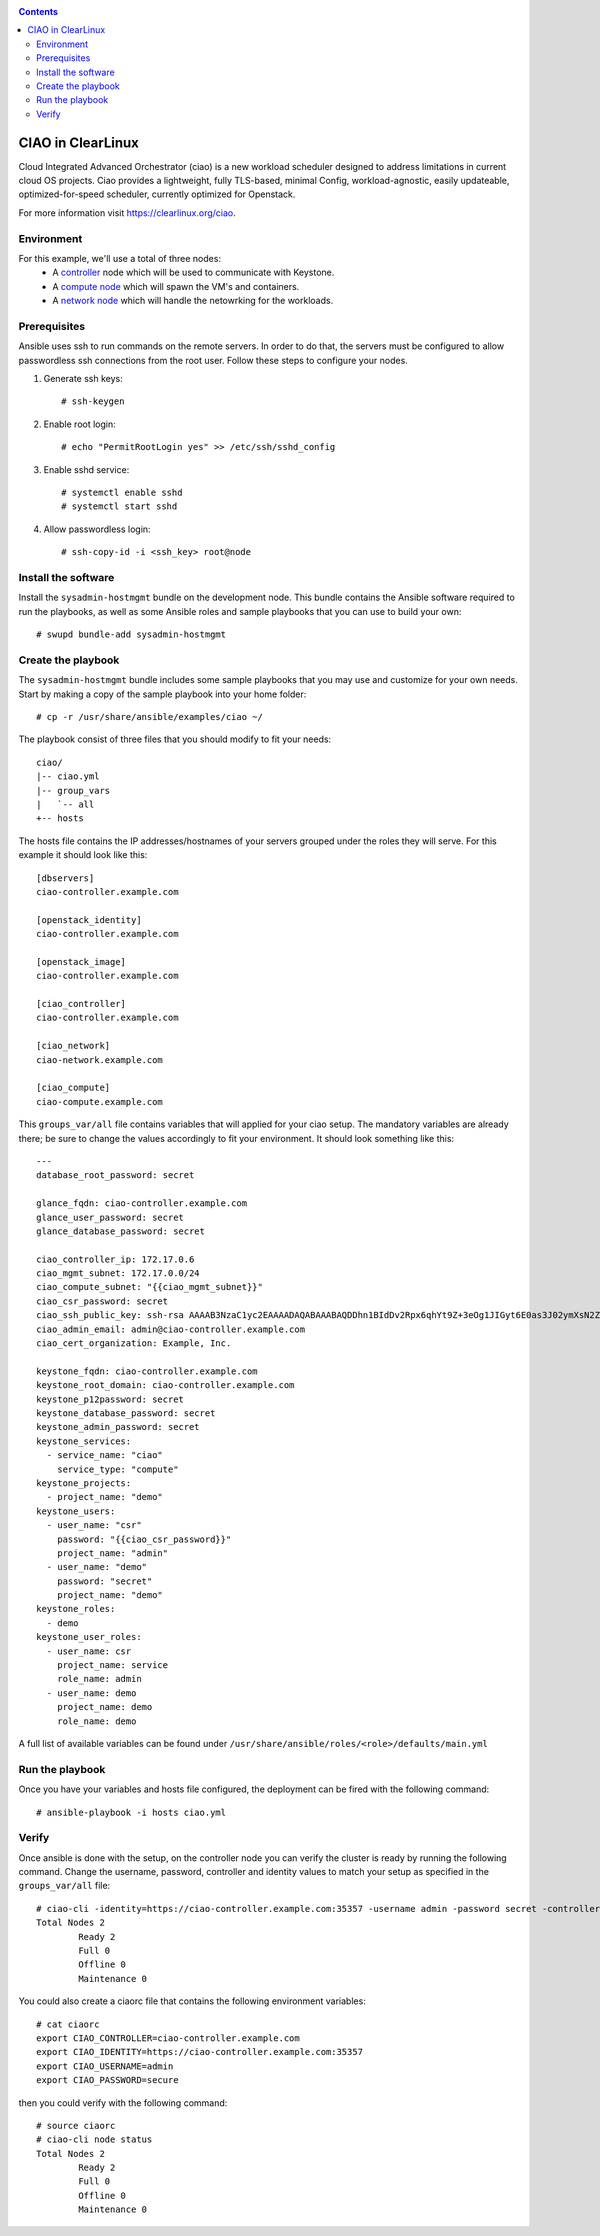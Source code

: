 .. _ciao-deploy:

.. contents::

CIAO in ClearLinux
##################

Cloud Integrated Advanced Orchestrator (ciao) is a new workload scheduler
designed to address limitations in current cloud OS projects.
Ciao provides a lightweight, fully TLS-based, minimal Config, workload-agnostic,
easily updateable, optimized-for-speed scheduler, currently optimized for Openstack.

For more information visit https://clearlinux.org/ciao.

Environment
===========
For this example, we'll use a total of three nodes:
 - A `controller <https://github.com/01org/ciao/tree/master/ciao-controller>`_ node which will be used to communicate with Keystone.
 - A `compute node <https://github.com/01org/ciao/tree/master/ciao-launcher>`_ which will spawn the VM's and containers.

 - A `network node <https://github.com/01org/ciao/tree/master/ciao-launcher>`_ which will handle the netowrking for the workloads.

Prerequisites
=============
Ansible uses ssh to run commands on the remote servers. In order to do that, the servers
must be configured to allow passwordless ssh connections from the root user. Follow these
steps to configure your nodes.

#. Generate ssh keys::

    # ssh-keygen

#. Enable root login::

    # echo "PermitRootLogin yes" >> /etc/ssh/sshd_config

#. Enable sshd service::

    # systemctl enable sshd
    # systemctl start sshd

#. Allow passwordless login::

    # ssh-copy-id -i <ssh_key> root@node

Install the software
====================

Install the ``sysadmin-hostmgmt`` bundle on the development node. This bundle contains
the Ansible software required to run the playbooks, as well as some Ansible roles and
sample playbooks that you can use to build your own::

    # swupd bundle-add sysadmin-hostmgmt

Create the playbook
===================

The ``sysadmin-hostmgmt`` bundle includes some sample playbooks that you may use and
customize for your own needs. Start by making a copy of the sample playbook into your
home folder::

    # cp -r /usr/share/ansible/examples/ciao ~/

The playbook consist of three files that you should modify to fit your needs::

    ciao/
    |-- ciao.yml
    |-- group_vars
    |   `-- all
    +-- hosts

The hosts file contains the IP addresses/hostnames of your servers grouped under the roles
they will serve. For this example it should look like this::

    [dbservers]
    ciao-controller.example.com
    
    [openstack_identity]
    ciao-controller.example.com
    
    [openstack_image]
    ciao-controller.example.com
    
    [ciao_controller]
    ciao-controller.example.com
    
    [ciao_network]
    ciao-network.example.com
    
    [ciao_compute]
    ciao-compute.example.com

This ``groups_var/all`` file contains variables that will applied for your ciao setup.
The mandatory variables are already there; be sure to change the values accordingly to
fit your environment. It should look something like this::

    ---
    database_root_password: secret
    
    glance_fqdn: ciao-controller.example.com
    glance_user_password: secret
    glance_database_password: secret
    
    ciao_controller_ip: 172.17.0.6
    ciao_mgmt_subnet: 172.17.0.0/24
    ciao_compute_subnet: "{{ciao_mgmt_subnet}}"
    ciao_csr_password: secret
    ciao_ssh_public_key: ssh-rsa AAAAB3NzaC1yc2EAAAADAQABAAABAQDDhn1BIdDv2Rpx6qhYt9Z+3eOg1JIGyt6E0as3J02ymXsN2Zc4s+XXcj0tkifgZmKmm1H4dt1bVMcWcODl8qP6hjRVjSdo7KW8vXYkQv7eXNnhO+4vCttI6UsaB8LDdv6/TRGaRjj66shAC70ySH77/COAHnzTJdSWvzEVBs4hO8rii6MmyDduQhZM14JpCFP2zkZ1ICNcPjf60a4vi2GiW8PWlJwrUuzsa5qfWCExA98UD04lg+mwFCYBfgQeQcXKN+eQqV6XQ8ujE/++pLSjsSSK1/cXCkWtMGJGTgjY5zH20tfIbJPnBeOIlYvWjJDNFvCC5b9UspTLlhnggGhZ root@ciao-controller.example.com
    ciao_admin_email: admin@ciao-controller.example.com
    ciao_cert_organization: Example, Inc.
    
    keystone_fqdn: ciao-controller.example.com
    keystone_root_domain: ciao-controller.example.com
    keystone_p12password: secret
    keystone_database_password: secret
    keystone_admin_password: secret
    keystone_services:
      - service_name: "ciao"
        service_type: "compute"
    keystone_projects:
      - project_name: "demo"
    keystone_users:
      - user_name: "csr"
        password: "{{ciao_csr_password}}"
        project_name: "admin"
      - user_name: "demo"
        password: "secret"
        project_name: "demo"
    keystone_roles:
      - demo
    keystone_user_roles:
      - user_name: csr
        project_name: service
        role_name: admin
      - user_name: demo
        project_name: demo
        role_name: demo

A full list of available variables can be found under
``/usr/share/ansible/roles/<role>/defaults/main.yml``

Run the playbook
================
Once you have your variables and hosts file configured, the deployment can be fired
with the following command::

    # ansible-playbook -i hosts ciao.yml

Verify
======
Once ansible is done with the setup, on the controller node you can verify the
cluster is ready by running the following command.
Change the username, password, controller and identity values to match
your setup as specified in the ``groups_var/all`` file::

    # ciao-cli -identity=https://ciao-controller.example.com:35357 -username admin -password secret -controller=ciao-controller.example.com node status
    Total Nodes 2
            Ready 2
            Full 0
            Offline 0
            Maintenance 0

You could also create a ciaorc file that contains the following environment
variables::

    # cat ciaorc
    export CIAO_CONTROLLER=ciao-controller.example.com
    export CIAO_IDENTITY=https://ciao-controller.example.com:35357
    export CIAO_USERNAME=admin
    export CIAO_PASSWORD=secure

then you could verify with the following command::

    # source ciaorc
    # ciao-cli node status
    Total Nodes 2
            Ready 2
            Full 0
            Offline 0
            Maintenance 0
